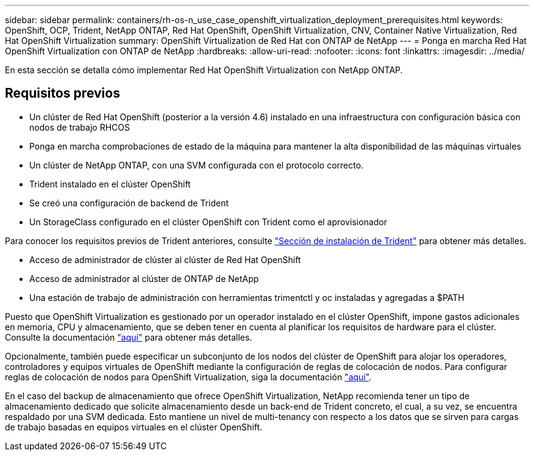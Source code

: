 ---
sidebar: sidebar 
permalink: containers/rh-os-n_use_case_openshift_virtualization_deployment_prerequisites.html 
keywords: OpenShift, OCP, Trident, NetApp ONTAP, Red Hat OpenShift, OpenShift Virtualization, CNV, Container Native Virtualization, Red Hat OpenShift Virtualization 
summary: OpenShift Virtualization de Red Hat con ONTAP de NetApp 
---
= Ponga en marcha Red Hat OpenShift Virtualization con ONTAP de NetApp
:hardbreaks:
:allow-uri-read: 
:nofooter: 
:icons: font
:linkattrs: 
:imagesdir: ../media/


[role="lead"]
En esta sección se detalla cómo implementar Red Hat OpenShift Virtualization con NetApp ONTAP.



== Requisitos previos

* Un clúster de Red Hat OpenShift (posterior a la versión 4.6) instalado en una infraestructura con configuración básica con nodos de trabajo RHCOS
* Ponga en marcha comprobaciones de estado de la máquina para mantener la alta disponibilidad de las máquinas virtuales
* Un clúster de NetApp ONTAP, con una SVM configurada con el protocolo correcto.
* Trident instalado en el clúster OpenShift
* Se creó una configuración de backend de Trident
* Un StorageClass configurado en el clúster OpenShift con Trident como el aprovisionador


Para conocer los requisitos previos de Trident anteriores, consulte link:rh-os-n_use_case_openshift_virtualization_trident_install.html["Sección de instalación de Trident"] para obtener más detalles.

* Acceso de administrador de clúster al clúster de Red Hat OpenShift
* Acceso de administrador al clúster de ONTAP de NetApp
* Una estación de trabajo de administración con herramientas trimentctl y oc instaladas y agregadas a $PATH


Puesto que OpenShift Virtualization es gestionado por un operador instalado en el clúster OpenShift, impone gastos adicionales en memoria, CPU y almacenamiento, que se deben tener en cuenta al planificar los requisitos de hardware para el clúster. Consulte la documentación https://docs.openshift.com/container-platform/4.7/virt/install/preparing-cluster-for-virt.html#virt-cluster-resource-requirements_preparing-cluster-for-virt["aquí"] para obtener más detalles.

Opcionalmente, también puede especificar un subconjunto de los nodos del clúster de OpenShift para alojar los operadores, controladores y equipos virtuales de OpenShift mediante la configuración de reglas de colocación de nodos. Para configurar reglas de colocación de nodos para OpenShift Virtualization, siga la documentación https://docs.openshift.com/container-platform/4.7/virt/install/virt-specifying-nodes-for-virtualization-components.html["aquí"].

En el caso del backup de almacenamiento que ofrece OpenShift Virtualization, NetApp recomienda tener un tipo de almacenamiento dedicado que solicite almacenamiento desde un back-end de Trident concreto, el cual, a su vez, se encuentra respaldado por una SVM dedicada. Esto mantiene un nivel de multi-tenancy con respecto a los datos que se sirven para cargas de trabajo basadas en equipos virtuales en el clúster OpenShift.
